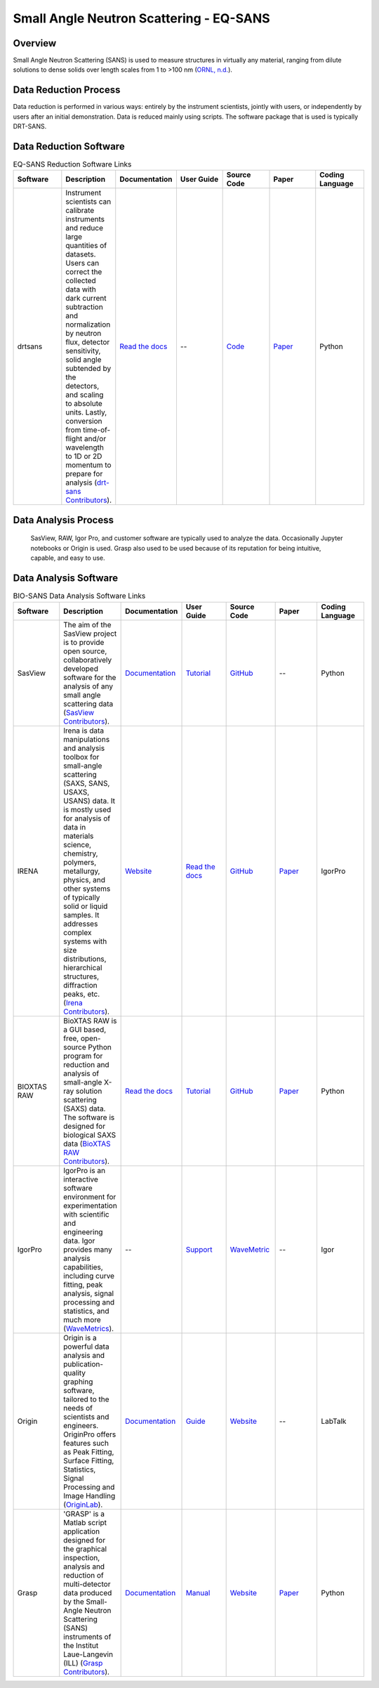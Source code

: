 Small Angle Neutron Scattering - EQ-SANS
==================================

.. _eqsans:

Overview
-----------------------------------
Small Angle Neutron Scattering (SANS) is used to 
measure structures in virtually any material, ranging 
from dilute solutions to dense solids over length scales 
from 1 to >100 nm  (`ORNL, n.d. <https://neutrons.ornl.gov/suites/small-angle-neutron-scattering>`_).

Data Reduction Process
-----------------------------------
Data reduction is performed in various ways: entirely by the instrument
scientists, jointly with users, or independently by users after an initial demonstration.
Data is reduced mainly using scripts. The software package that is used is
typically DRT-SANS.

Data Reduction Software
-----------------------------------

.. list-table:: EQ-SANS Reduction Software Links
   :widths:  25 25 25 25 25 25 25
   :header-rows: 1

   * - Software
     - Description
     - Documentation
     - User Guide
     - Source Code
     - Paper
     - Coding Language
   * - drtsans
     - Instrument scientists can calibrate instruments and reduce large quantities of datasets. Users can correct the collected data with dark current subtraction and normalization by neutron flux, detector sensitivity, solid angle subtended by the detectors, and scaling to absolute units. Lastly, conversion from time-of-flight and/or wavelength to 1D or 2D momentum to prepare for analysis (`drt-sans Contributors <https://www.osti.gov/biblio/1839359>`_).
     - `Read the docs <https://drtsans.readthedocs.io/en/latest/>`_
     - --
     - `Code <https://code.ornl.gov/sns-hfir-scse/sans/sans-backend>`_
     - `Paper <https://www.sciencedirect.com/science/article/pii/S2352711022000681>`_
     - Python

Data Analysis Process
-----------------------------------
    SasView, RAW, Igor Pro, and customer software are typically used to analyze the
    data. Occasionally Jupyter notebooks or Origin is used. Grasp also used to be 
    used because of its reputation for being intuitive, capable, and easy to use.

Data Analysis Software
-----------------------------------

.. list-table:: BIO-SANS Data Analysis Software Links
   :widths: 25 25 25 25 25 25 25
   :header-rows: 1

   * - Software
     - Description
     - Documentation
     - User Guide
     - Source Code
     - Paper
     - Coding Language
   * - SasView
     - The aim of the SasView project is to provide open source, collaboratively developed software for the analysis of any small angle scattering data (`SasView Contributors <https://www.sasview.org/about/>`_).
     - `Documentation <https://www.sasview.org/documentation>`_
     - `Tutorial <https://www.sasview.org/documentation>`_
     - `GitHub <https://github.com/SasView/sasview>`_
     - --
     - Python
   * - IRENA
     - Irena is data manipulations and analysis toolbox for small-angle scattering (SAXS, SANS, USAXS, USANS) data. It is mostly used for analysis of data in materials science, chemistry, polymers, metallurgy, physics, and other systems of typically solid or liquid samples. It addresses complex systems with size distributions, hierarchical structures, diffraction peaks, etc. (`Irena Contributors <https://usaxs.xray.aps.anl.gov/software/irena>`_).
     - `Website <https://usaxs.xray.aps.anl.gov/software/irena>`_
     - `Read the docs <http://saxs-igorcodedocs.readthedocs.io/>`_
     - `GitHub <https://github.com/jilavsky/SAXS_IgorCode>`_
     - `Paper <https://journals.iucr.org/paper?S0021889809002222>`_
     - IgorPro
   * - BIOXTAS RAW
     - BioXTAS RAW is a GUI based, free, open-source Python program for reduction and analysis of small-angle X-ray solution scattering (SAXS) data. The software is designed for biological SAXS data (`BioXTAS RAW Contributors <https://bioxtas-raw.readthedocs.io/en/latest/>`_).
     - `Read the docs <https://bioxtas-raw.readthedocs.io>`_
     - `Tutorial <https://bioxtas-raw.readthedocs.io/en/latest/tutorial.html>`_
     - `GitHub <https://github.com/jbhopkins/bioxtasraw>`_
     - `Paper <https://journals.iucr.org/paper?S0021889809023863>`_
     - Python
   * - IgorPro
     - IgorPro is an interactive software environment for experimentation with scientific and engineering data. Igor provides many analysis capabilities, including curve fitting, peak analysis, signal processing and statistics, and much more (`WaveMetrics <https://www.wavemetrics.com/products/igorpro>`_).
     - --
     - `Support <https://www.wavemetrics.com/support>`_
     - `WaveMetric <https://www.wavemetrics.com/downloads/current>`_
     - --
     - Igor
   * - Origin
     - Origin is a powerful data analysis and publication-quality graphing software, tailored to the needs of scientists and engineers. OriginPro offers features such as Peak Fitting, Surface Fitting, Statistics, Signal Processing and Image Handling (`OriginLab <https://www.originlab.com/doc/en/User-Guide/GSB-Intro>`_).
     - `Documentation <https://www.originlab.com/doc/>`_
     - `Guide <https://www.originlab.com/doc/User-Guide>`_
     - `Website <https://www.originlab.com/index.aspx?go=PRODUCTS/Origin>`_
     - --
     - LabTalk
   * - Grasp
     - 'GRASP' is a Matlab script application designed for the graphical inspection, analysis and reduction of multi-detector data produced by the Small-Angle Neutron Scattering (SANS) instruments of the Institut Laue-Langevin (ILL) (`Grasp Contributors <https://www.ill.eu/users/support-labs-infrastructure/software-scientific-tools/grasp>`_).
     - `Documentation <https://www.ill.eu/users/support-labs-infrastructure/software-scientific-tools/grasp>`_
     - `Manual <https://www.ill.eu/fileadmin/user_upload/ILL/3_Users/Scientific_groups/Large_Scale_Structures/Grasp/Download/grasp_manual.pdf>`_
     - `Website <https://www.ill.eu/users/support-labs-infrastructure/software-scientific-tools/grasp>`_
     - `Paper <https://journals.iucr.org/j/issues/2023/05/00/jl5070/index.html>`_
     - Python
